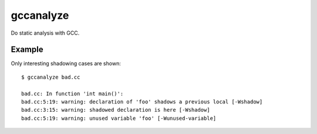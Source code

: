 ==========
gccanalyze
==========

Do static analysis with GCC.

.. image:: https://travis-ci.org/myint/gccanalyze.png
    :target: https://travis-ci.org/myint/gccanalyze
    :alt: Build status


-------
Example
-------

Only interesting shadowing cases are shown::

    $ gccanalyze bad.cc

    bad.cc: In function 'int main()':
    bad.cc:5:19: warning: declaration of 'foo' shadows a previous local [-Wshadow]
    bad.cc:3:15: warning: shadowed declaration is here [-Wshadow]
    bad.cc:5:19: warning: unused variable 'foo' [-Wunused-variable]
